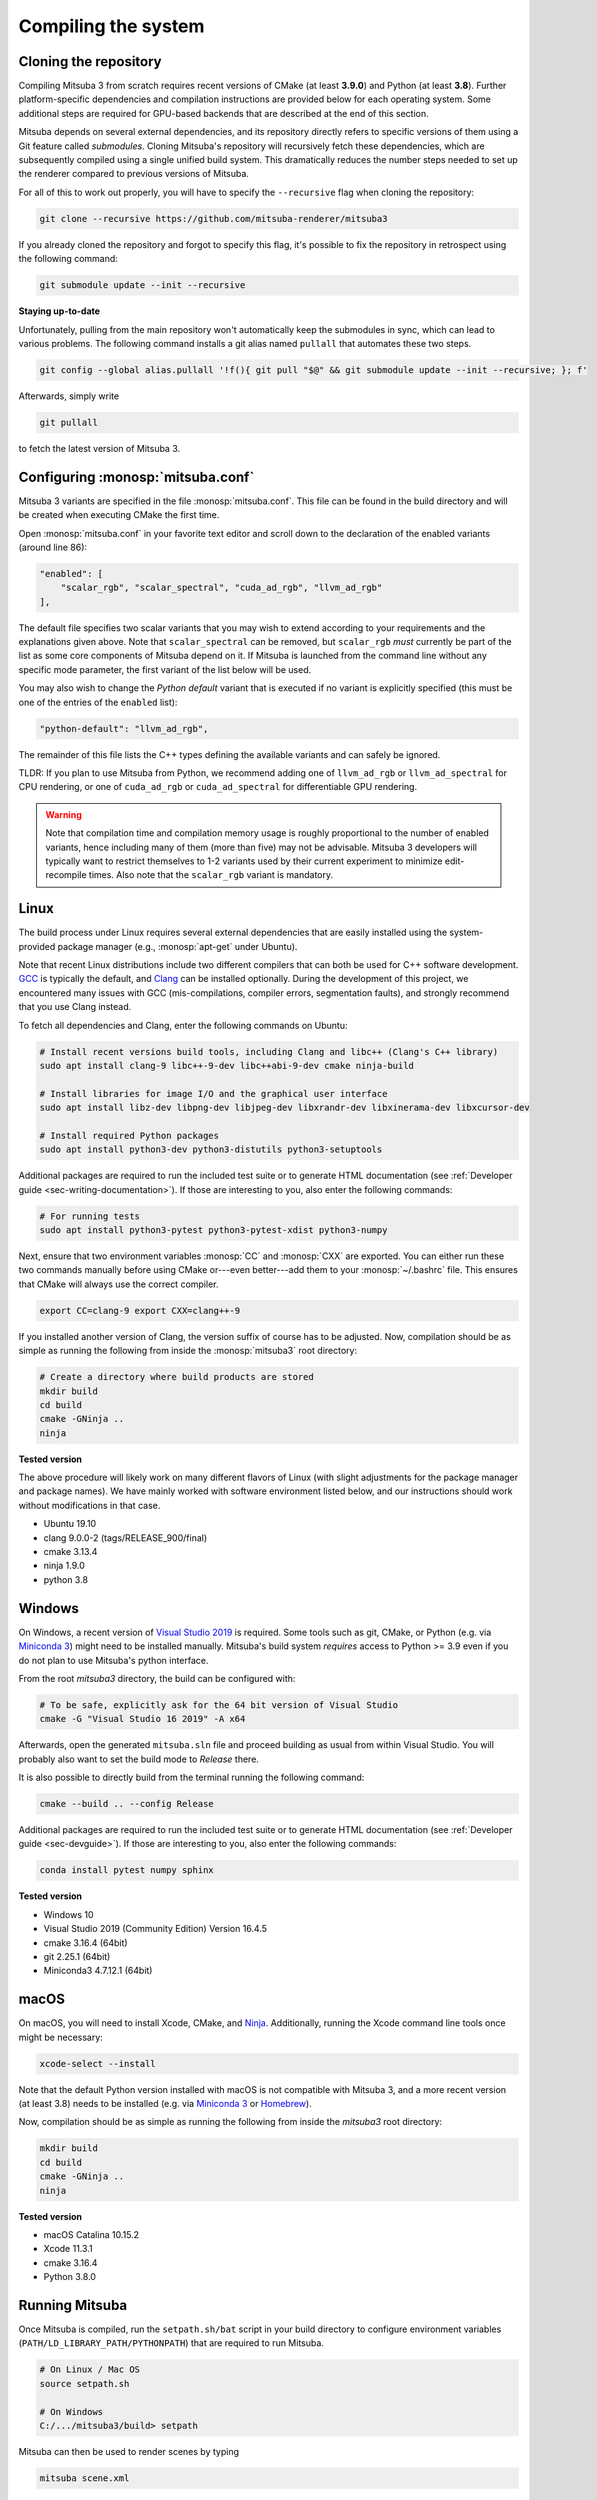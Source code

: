 .. _sec-compiling:

Compiling the system
====================

Cloning the repository
----------------------

Compiling Mitsuba 3 from scratch requires recent versions of CMake (at least
**3.9.0**) and Python (at least **3.8**). Further platform-specific dependencies
and compilation instructions are provided below for each operating system. Some
additional steps are required for GPU-based backends that are described at the
end of this section.

Mitsuba depends on several external dependencies, and its repository directly
refers to specific versions of them using a Git feature called *submodules*.
Cloning Mitsuba's repository will recursively fetch these dependencies, which
are subsequently compiled using a single unified build system. This dramatically
reduces the number steps needed to set up the renderer compared to previous
versions of Mitsuba.

For all of this to work out properly, you will have to specify the
``--recursive`` flag when cloning the repository:

.. code-block:: bash

    git clone --recursive https://github.com/mitsuba-renderer/mitsuba3

If you already cloned the repository and forgot to specify this flag, it's
possible to fix the repository in retrospect using the following command:

.. code-block:: bash

    git submodule update --init --recursive

**Staying up-to-date**

Unfortunately, pulling from the main repository won't automatically keep the
submodules in sync, which can lead to various problems. The following command
installs a git alias named ``pullall`` that automates these two steps.

.. code-block:: bash

    git config --global alias.pullall '!f(){ git pull "$@" && git submodule update --init --recursive; }; f'

Afterwards, simply write

.. code-block:: bash

    git pullall

to fetch the latest version of Mitsuba 3.

Configuring :monosp:`mitsuba.conf`
----------------------------------

Mitsuba 3 variants are specified in the file :monosp:`mitsuba.conf`. This file
can be found in the build directory and will be created when executing CMake the
first time.

Open :monosp:`mitsuba.conf` in your favorite text editor and scroll down to the
declaration of the enabled variants (around line 86):

.. code-block:: text

    "enabled": [
        "scalar_rgb", "scalar_spectral", "cuda_ad_rgb", "llvm_ad_rgb"
    ],

The default file specifies two scalar variants that you may wish to extend
according to your requirements and the explanations given above. Note that
``scalar_spectral`` can be removed, but ``scalar_rgb`` *must* currently be part
of the list as some core components of Mitsuba depend on it. If Mitsuba is
launched from the command line without any specific mode parameter, the first
variant of the list below will be used.

You may also wish to change the *Python default* variant that is executed if no
variant is explicitly specified (this must be one of the entries of the
``enabled`` list):

.. code-block:: text

    "python-default": "llvm_ad_rgb",

The remainder of this file lists the C++ types defining the available variants
and can safely be ignored.

TLDR: If you plan to use Mitsuba from Python, we recommend adding one of
``llvm_ad_rgb`` or ``llvm_ad_spectral`` for CPU rendering, or one of
``cuda_ad_rgb`` or ``cuda_ad_spectral`` for differentiable GPU rendering.

.. warning::

    Note that compilation time and compilation memory usage is roughly
    proportional to the number of enabled variants, hence including many of them
    (more than five) may not be advisable. Mitsuba 3 developers will typically
    want to restrict themselves to 1-2 variants used by their current experiment
    to minimize edit-recompile times. Also note that the ``scalar_rgb`` variant
    is mandatory.

Linux
-----

The build process under Linux requires several external dependencies that are
easily installed using the system-provided package manager (e.g.,
:monosp:`apt-get` under Ubuntu).

Note that recent Linux distributions include two different compilers that can
both be used for C++ software development. `GCC <https://gcc.gnu.org>`_ is
typically the default, and `Clang <https://clang.llvm.org>`_ can be installed
optionally. During the development of this project, we encountered many issues
with GCC (mis-compilations, compiler errors, segmentation faults), and strongly
recommend that you use Clang instead.

To fetch all dependencies and Clang, enter the following commands on Ubuntu:

.. code-block:: bash

    # Install recent versions build tools, including Clang and libc++ (Clang's C++ library)
    sudo apt install clang-9 libc++-9-dev libc++abi-9-dev cmake ninja-build

    # Install libraries for image I/O and the graphical user interface
    sudo apt install libz-dev libpng-dev libjpeg-dev libxrandr-dev libxinerama-dev libxcursor-dev

    # Install required Python packages
    sudo apt install python3-dev python3-distutils python3-setuptools

Additional packages are required to run the included test suite or to generate
HTML documentation (see :ref:`Developer guide <sec-writing-documentation>`). If those are
interesting to you, also enter the following commands:

.. code-block:: bash

    # For running tests
    sudo apt install python3-pytest python3-pytest-xdist python3-numpy

Next, ensure that two environment variables :monosp:`CC` and :monosp:`CXX` are
exported. You can either run these two commands manually before using CMake
or---even better---add them to your :monosp:`~/.bashrc` file. This ensures that
CMake will always use the correct compiler.

.. code-block:: bash

    export CC=clang-9 export CXX=clang++-9

If you installed another version of Clang, the version suffix of course has to
be adjusted. Now, compilation should be as simple as running the following from
inside the :monosp:`mitsuba3` root directory:

.. code-block:: bash

    # Create a directory where build products are stored
    mkdir build
    cd build
    cmake -GNinja .. 
    ninja


**Tested version**

The above procedure will likely work on many different flavors of Linux (with
slight adjustments for the package manager and package names). We have mainly
worked with software environment listed below, and our instructions should work
without modifications in that case.

* Ubuntu 19.10
* clang 9.0.0-2 (tags/RELEASE_900/final)
* cmake 3.13.4
* ninja 1.9.0
* python 3.8

Windows
-------

On Windows, a recent version of `Visual Studio 2019
<https://visualstudio.microsoft.com/vs/>`_ is required. Some tools such as git,
CMake, or Python (e.g. via `Miniconda 3
<https://docs.conda.io/en/latest/miniconda.html>`_) might need to be installed
manually. Mitsuba's build system *requires* access to Python >= 3.9 even if you
do not plan to use Mitsuba's python interface.

From the root `mitsuba3` directory, the build can be configured with:

.. code-block:: bash

    # To be safe, explicitly ask for the 64 bit version of Visual Studio
    cmake -G "Visual Studio 16 2019" -A x64


Afterwards, open the generated ``mitsuba.sln`` file and proceed building as
usual from within Visual Studio. You will probably also want to set the build
mode to *Release* there.

It is also possible to directly build from the terminal running the following
command:

.. code-block:: bash

    cmake --build .. --config Release

Additional packages are required to run the included test suite or to generate
HTML documentation (see :ref:`Developer guide <sec-devguide>`). If those are
interesting to you, also enter the following commands:

.. code-block:: bash

    conda install pytest numpy sphinx


**Tested version**

* Windows 10
* Visual Studio 2019 (Community Edition) Version 16.4.5
* cmake 3.16.4 (64bit)
* git 2.25.1 (64bit)
* Miniconda3 4.7.12.1 (64bit)


macOS
-----

On macOS, you will need to install Xcode, CMake, and `Ninja
<https://ninja-build.org/>`_. Additionally, running the Xcode command line tools
once might be necessary:

.. code-block:: bash

    xcode-select --install

Note that the default Python version installed with macOS is not compatible with
Mitsuba 3, and a more recent version (at least 3.8) needs to be installed (e.g.
via `Miniconda 3 <https://docs.conda.io/en/latest/miniconda.html>`_ or `Homebrew
<https://brew.sh/>`_).

Now, compilation should be as simple as running the following from inside the
`mitsuba3` root directory:

.. code-block:: bash

    mkdir build 
    cd build 
    cmake -GNinja .. 
    ninja


**Tested version**

* macOS Catalina 10.15.2
* Xcode 11.3.1
* cmake 3.16.4
* Python 3.8.0


Running Mitsuba
---------------

Once Mitsuba is compiled, run the ``setpath.sh/bat`` script in your build
directory to configure environment variables
(``PATH/LD_LIBRARY_PATH/PYTHONPATH``) that are required to run Mitsuba.

.. code-block:: bash

    # On Linux / Mac OS
    source setpath.sh

    # On Windows
    C:/.../mitsuba3/build> setpath

Mitsuba can then be used to render scenes by typing

.. code-block:: bash

    mitsuba scene.xml

where ``scene.xml`` is a Mitsuba scene file. Alternatively,

.. code-block:: bash

    mitsuba -m scalar_spectral_polarized scene.xml

renders with a specific variant that was previously enabled in
:monosp:`mitsuba.conf`. Call ``mitsuba --help`` to print additional information
about the various possible command line options.


GPU variants
------------

Variants of Mitsuba that run on the GPU (e.g. :monosp:`cuda_rgb`,
:monosp:`cuda_ad_spectral`, etc.) additionally depend on the `NVIDIA CUDA
Toolkit <https://developer.nvidia.com/cuda-downloads>`_ and `NVIDIA OptiX
<https://developer.nvidia.com/designworks/optix/download>`_. CUDA needs to be
installed manually while OptiX 7 ships natively with the latest GPU driver. Make
sure to have an up-to-date GPU driver if the framework fails to compile the GPU
variants of Mitsuba.

Tested versions of CUDA include 10.0, 10.1, and 10.2. Only OptiX 7 is supported
at this moment.

In case your CUDA installation is not automatically found by CMake (for instance
because the directory is not in `PATH`), you need to either set the environment
variable `CUDACXX` or the CMake cache entry `CMAKE_CUDA_COMPILER` to the full
path to the compiler. E.g.

.. code-block:: bash

    # Environment variable
    export CUDACXX=/usr/local/cuda/bin/nvcc

    # or

    # As part of the CMake process
    cmake .. -DCMAKE_CUDA_COMPILER=/usr/local/cuda/bin/nvcc

By default, Mitsuba is able to resolve the OptiX API itself, and therefore does
not rely on the ``optix.h`` header file. The ``MI_USE_OPTIX_HEADERS`` CMake flag
can be used to turn off this feature if a developer wants to experiment with
parts of the OptiX API not yet exposed to the framework.

Embree
------

By default, Mitsuba's ``scalar`` and ``llvm`` backends use Intel's Embree
library for ray tracing instead of the builtin kd-tree in Mitsuba 3. To change
this behavior, invoke CMake with the ``-DMI_ENABLE_EMBREE=0`` parameter
or use a visual CMake tool like ``cmake-gui`` or ``ccmake`` to flip the value of
this parameter. Embree tends to be faster but lacks some features such as
support for double precision ray intersection.
